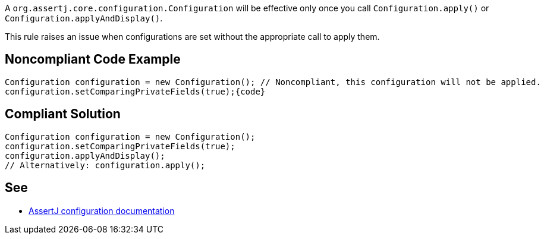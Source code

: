 A ``++org.assertj.core.configuration.Configuration++`` will be effective only once you call ``++Configuration.apply()++`` or ``++Configuration.applyAndDisplay()++``.


This rule raises an issue when configurations are set without the appropriate call to apply them.

== Noncompliant Code Example

----
Configuration configuration = new Configuration(); // Noncompliant, this configuration will not be applied.
configuration.setComparingPrivateFields(true);{code}
----

== Compliant Solution

----
Configuration configuration = new Configuration();
configuration.setComparingPrivateFields(true);
configuration.applyAndDisplay();
// Alternatively: configuration.apply();
----

== See

* https://assertj.github.io/doc/#assertj-configuration[AssertJ configuration documentation]
